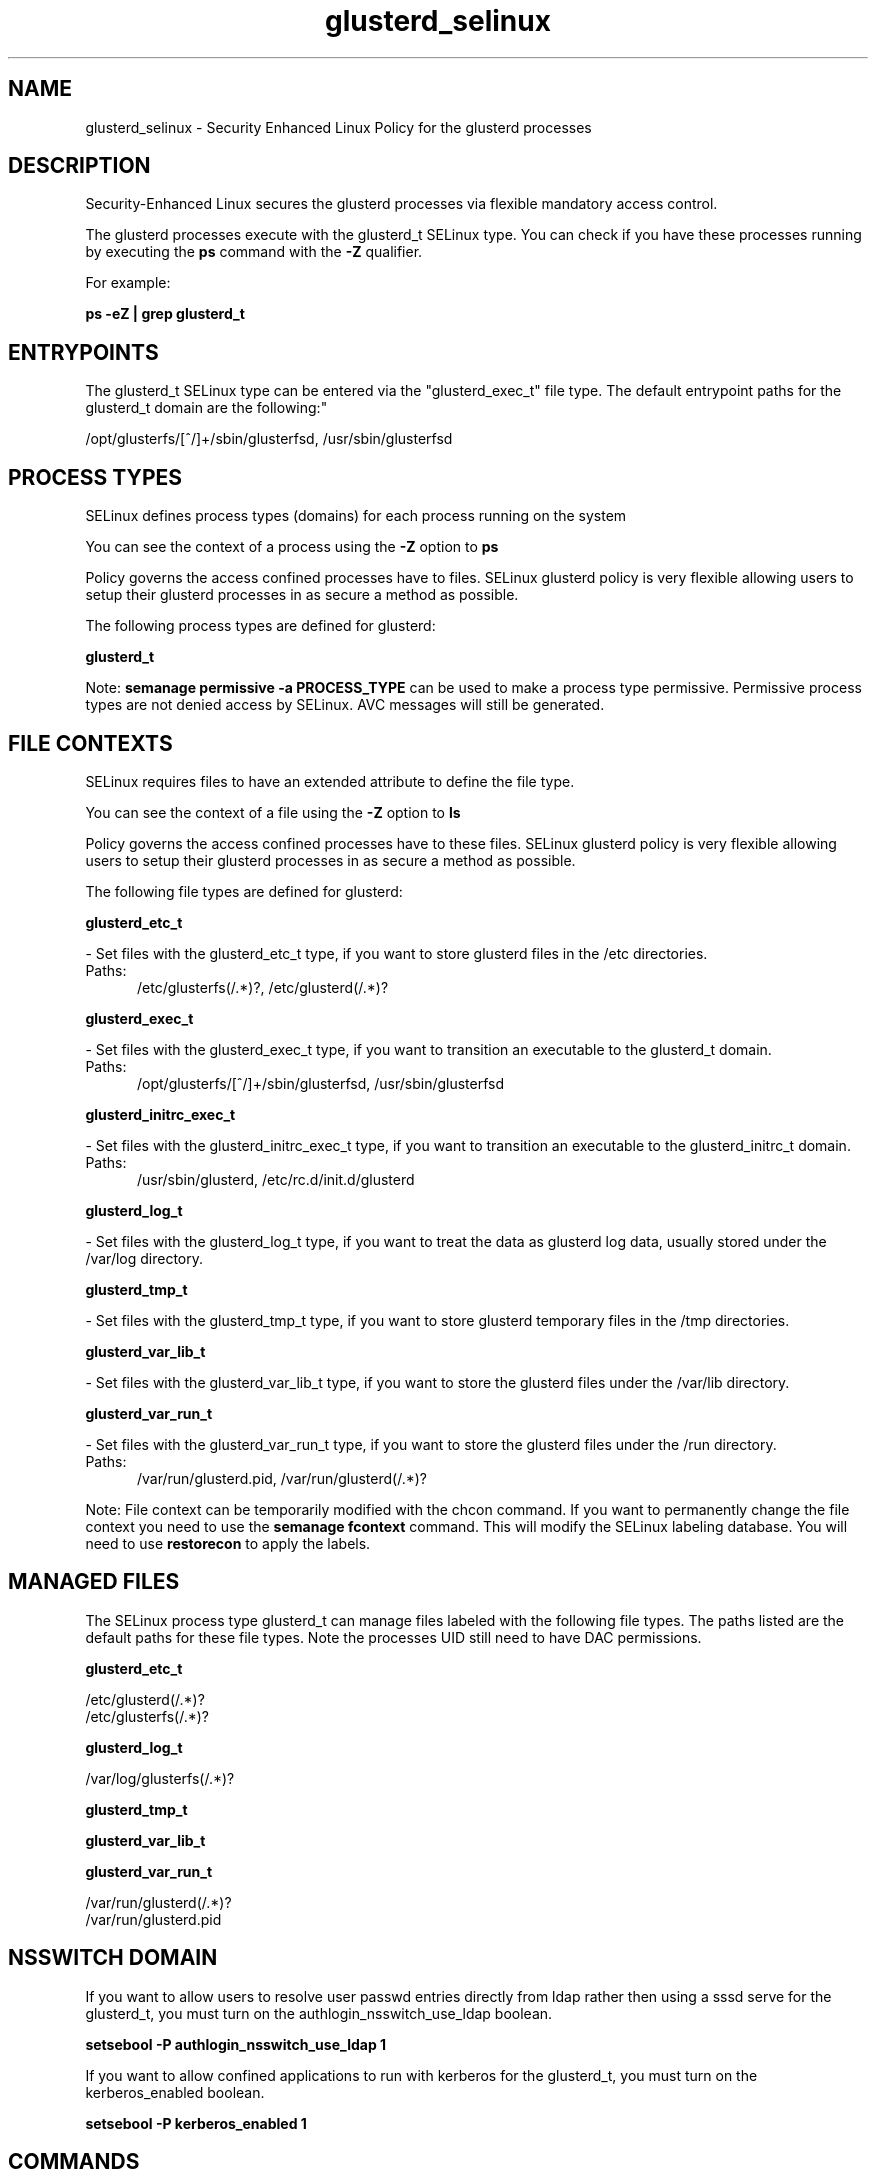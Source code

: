 .TH  "glusterd_selinux"  "8"  "glusterd" "dwalsh@redhat.com" "glusterd SELinux Policy documentation"
.SH "NAME"
glusterd_selinux \- Security Enhanced Linux Policy for the glusterd processes
.SH "DESCRIPTION"

Security-Enhanced Linux secures the glusterd processes via flexible mandatory access control.

The glusterd processes execute with the glusterd_t SELinux type. You can check if you have these processes running by executing the \fBps\fP command with the \fB\-Z\fP qualifier. 

For example:

.B ps -eZ | grep glusterd_t


.SH "ENTRYPOINTS"

The glusterd_t SELinux type can be entered via the "glusterd_exec_t" file type.  The default entrypoint paths for the glusterd_t domain are the following:"

/opt/glusterfs/[^/]+/sbin/glusterfsd, /usr/sbin/glusterfsd
.SH PROCESS TYPES
SELinux defines process types (domains) for each process running on the system
.PP
You can see the context of a process using the \fB\-Z\fP option to \fBps\bP
.PP
Policy governs the access confined processes have to files. 
SELinux glusterd policy is very flexible allowing users to setup their glusterd processes in as secure a method as possible.
.PP 
The following process types are defined for glusterd:

.EX
.B glusterd_t 
.EE
.PP
Note: 
.B semanage permissive -a PROCESS_TYPE 
can be used to make a process type permissive. Permissive process types are not denied access by SELinux. AVC messages will still be generated.

.SH FILE CONTEXTS
SELinux requires files to have an extended attribute to define the file type. 
.PP
You can see the context of a file using the \fB\-Z\fP option to \fBls\bP
.PP
Policy governs the access confined processes have to these files. 
SELinux glusterd policy is very flexible allowing users to setup their glusterd processes in as secure a method as possible.
.PP 
The following file types are defined for glusterd:


.EX
.PP
.B glusterd_etc_t 
.EE

- Set files with the glusterd_etc_t type, if you want to store glusterd files in the /etc directories.

.br
.TP 5
Paths: 
/etc/glusterfs(/.*)?, /etc/glusterd(/.*)?

.EX
.PP
.B glusterd_exec_t 
.EE

- Set files with the glusterd_exec_t type, if you want to transition an executable to the glusterd_t domain.

.br
.TP 5
Paths: 
/opt/glusterfs/[^/]+/sbin/glusterfsd, /usr/sbin/glusterfsd

.EX
.PP
.B glusterd_initrc_exec_t 
.EE

- Set files with the glusterd_initrc_exec_t type, if you want to transition an executable to the glusterd_initrc_t domain.

.br
.TP 5
Paths: 
/usr/sbin/glusterd, /etc/rc\.d/init\.d/glusterd

.EX
.PP
.B glusterd_log_t 
.EE

- Set files with the glusterd_log_t type, if you want to treat the data as glusterd log data, usually stored under the /var/log directory.


.EX
.PP
.B glusterd_tmp_t 
.EE

- Set files with the glusterd_tmp_t type, if you want to store glusterd temporary files in the /tmp directories.


.EX
.PP
.B glusterd_var_lib_t 
.EE

- Set files with the glusterd_var_lib_t type, if you want to store the glusterd files under the /var/lib directory.


.EX
.PP
.B glusterd_var_run_t 
.EE

- Set files with the glusterd_var_run_t type, if you want to store the glusterd files under the /run directory.

.br
.TP 5
Paths: 
/var/run/glusterd\.pid, /var/run/glusterd(/.*)?

.PP
Note: File context can be temporarily modified with the chcon command.  If you want to permanently change the file context you need to use the 
.B semanage fcontext 
command.  This will modify the SELinux labeling database.  You will need to use
.B restorecon
to apply the labels.

.SH "MANAGED FILES"

The SELinux process type glusterd_t can manage files labeled with the following file types.  The paths listed are the default paths for these file types.  Note the processes UID still need to have DAC permissions.

.br
.B glusterd_etc_t

	/etc/glusterd(/.*)?
.br
	/etc/glusterfs(/.*)?
.br

.br
.B glusterd_log_t

	/var/log/glusterfs(/.*)?
.br

.br
.B glusterd_tmp_t


.br
.B glusterd_var_lib_t


.br
.B glusterd_var_run_t

	/var/run/glusterd(/.*)?
.br
	/var/run/glusterd\.pid
.br

.SH NSSWITCH DOMAIN

.PP
If you want to allow users to resolve user passwd entries directly from ldap rather then using a sssd serve for the glusterd_t, you must turn on the authlogin_nsswitch_use_ldap boolean.

.EX
.B setsebool -P authlogin_nsswitch_use_ldap 1
.EE

.PP
If you want to allow confined applications to run with kerberos for the glusterd_t, you must turn on the kerberos_enabled boolean.

.EX
.B setsebool -P kerberos_enabled 1
.EE

.SH "COMMANDS"
.B semanage fcontext
can also be used to manipulate default file context mappings.
.PP
.B semanage permissive
can also be used to manipulate whether or not a process type is permissive.
.PP
.B semanage module
can also be used to enable/disable/install/remove policy modules.

.PP
.B system-config-selinux 
is a GUI tool available to customize SELinux policy settings.

.SH AUTHOR	
This manual page was auto-generated by genman.py.

.SH "SEE ALSO"
selinux(8), glusterd(8), semanage(8), restorecon(8), chcon(1)
